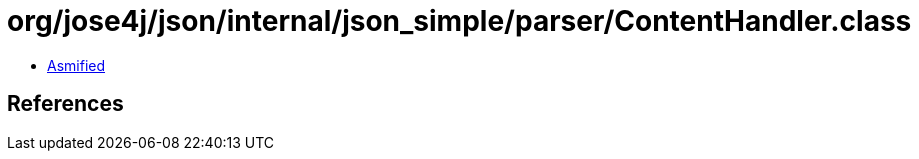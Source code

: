 = org/jose4j/json/internal/json_simple/parser/ContentHandler.class

 - link:ContentHandler-asmified.java[Asmified]

== References

